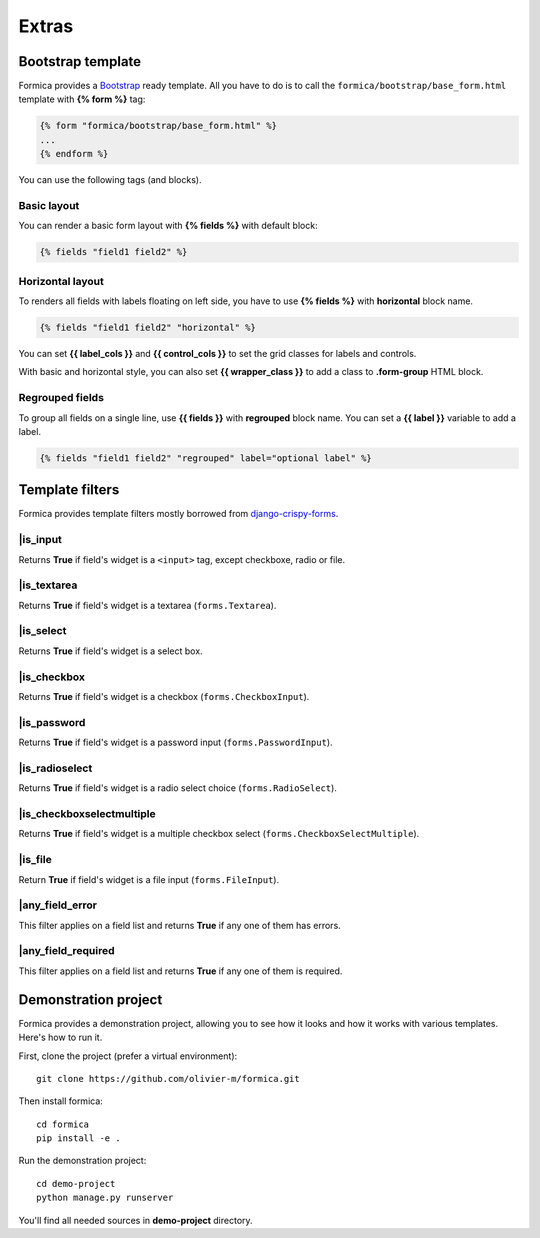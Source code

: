 ======
Extras
======

Bootstrap template
==================

Formica provides a `Bootstrap <http://getbootstrap.com/>`_ ready template. All you have to do
is to call the ``formica/bootstrap/base_form.html`` template with **{% form %}** tag:

.. code-block:: django

  {% form "formica/bootstrap/base_form.html" %}
  ...
  {% endform %}

You can use the following tags (and blocks).

Basic layout
************

You can render a basic form layout with **{% fields %}** with default block:

.. code-block:: django

  {% fields "field1 field2" %}

Horizontal layout
*****************

To renders all fields with labels floating on left side, you have to use **{% fields %}** with
**horizontal** block name.

.. code-block:: django

  {% fields "field1 field2" "horizontal" %}

You can set **{{ label_cols }}** and **{{ control_cols }}** to set the grid classes for labels and controls.

With basic and horizontal style, you can also set **{{ wrapper_class }}** to add a class to
**.form-group** HTML block.

Regrouped fields
****************

To group all fields on a single line, use **{{ fields }}** with **regrouped** block name.
You can set a **{{ label }}** variable to add a label.

.. code-block:: django

  {% fields "field1 field2" "regrouped" label="optional label" %}

Template filters
================

Formica provides template filters mostly borrowed from
`django-crispy-forms <https://github.com/maraujop/django-crispy-forms>`_.

\|is_input
**********

Returns **True** if field's widget is a ``<input>`` tag, except checkboxe, radio or file.

\|is_textarea
*************

Returns **True** if field's widget is a textarea (``forms.Textarea``).

\|is_select
***********

Returns **True** if field's widget is a select box.

\|is_checkbox
*************

Returns **True** if field's widget is a checkbox (``forms.CheckboxInput``).

\|is_password
*************

Returns **True** if field's widget is a password input (``forms.PasswordInput``).

\|is_radioselect
****************

Returns **True** if field's widget is a radio select choice (``forms.RadioSelect``).

\|is_checkboxselectmultiple
***************************

Returns **True** if field's widget is a multiple checkbox select (``forms.CheckboxSelectMultiple``).

\|is_file
*********

Return **True** if field's widget is a file input (``forms.FileInput``).

\|any_field_error
*****************

This filter applies on a field list and returns **True** if any one of them has errors.

\|any_field_required
********************

This filter applies on a field list and returns **True** if any one of them is required.


.. _demo:

Demonstration project
=====================

Formica provides a demonstration project, allowing you to see how it looks and how it works with
various templates. Here's how to run it.

First, clone the project (prefer a virtual environment)::

  git clone https://github.com/olivier-m/formica.git

Then install formica::

  cd formica
  pip install -e .

Run the demonstration project::

  cd demo-project
  python manage.py runserver

You'll find all needed sources in **demo-project** directory.
